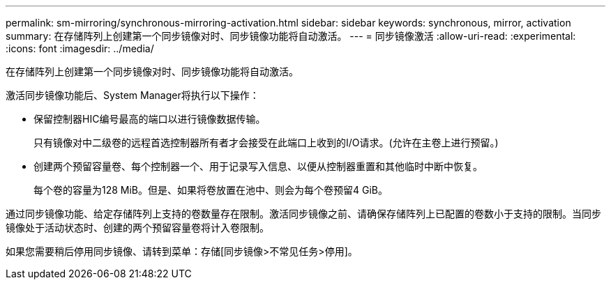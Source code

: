 ---
permalink: sm-mirroring/synchronous-mirroring-activation.html 
sidebar: sidebar 
keywords: synchronous, mirror, activation 
summary: 在存储阵列上创建第一个同步镜像对时、同步镜像功能将自动激活。 
---
= 同步镜像激活
:allow-uri-read: 
:experimental: 
:icons: font
:imagesdir: ../media/


[role="lead"]
在存储阵列上创建第一个同步镜像对时、同步镜像功能将自动激活。

激活同步镜像功能后、System Manager将执行以下操作：

* 保留控制器HIC编号最高的端口以进行镜像数据传输。
+
只有镜像对中二级卷的远程首选控制器所有者才会接受在此端口上收到的I/O请求。(允许在主卷上进行预留。)

* 创建两个预留容量卷、每个控制器一个、用于记录写入信息、以便从控制器重置和其他临时中断中恢复。
+
每个卷的容量为128 MiB。但是、如果将卷放置在池中、则会为每个卷预留4 GiB。



通过同步镜像功能、给定存储阵列上支持的卷数量存在限制。激活同步镜像之前、请确保存储阵列上已配置的卷数小于支持的限制。当同步镜像处于活动状态时、创建的两个预留容量卷将计入卷限制。

如果您需要稍后停用同步镜像、请转到菜单：存储[同步镜像>不常见任务>停用]。
